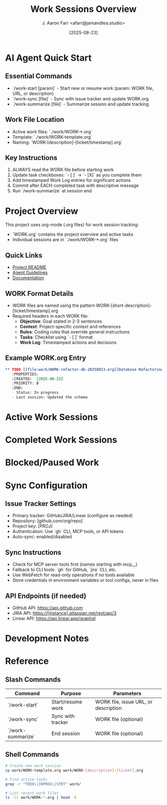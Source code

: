 #+TITLE: Work Sessions Overview
#+AUTHOR: J. Aaron Farr <afarr@jamandtea.studio>
#+DATE: [2025-08-23]
#+STARTUP: overview logdone
#+TODO: TODO(t) INPROG(i) BLOCKED(b) | DONE(d) CANCELLED(c)

* AI Agent Quick Start
:PROPERTIES:
:PRIORITY: A
:END:

** Essential Commands
- `/work-start [param]` - Start new or resume work (param: WORK file, URL, or description)
- `/work-sync [file]` - Sync with issue tracker and update WORK.org
- `/work-summarize [file]` - Summarize session and update tracking

** Work File Location
- Active work files: `./work/WORK-*.org`
- Template: `./work/WORK-template.org`
- Naming: `WORK-[description]-[ticket/timestamp].org`

** Key Instructions
1. ALWAYS read the WORK file before starting work
2. Update task checkboxes: `- [ ]` → `- [X]` as you complete them
3. Add timestamped Work Log entries for significant actions
4. Commit after EACH completed task with descriptive message
5. Run `/work-summarize` at session end

* Project Overview

This project uses org-mode (.org files) for work session tracking:

- `WORK.org` contains the project overview and active tasks
- Individual sessions are in `./work/WORK-*.org` files

** Quick Links
- [[file:README.md][Project README]]
- [[file:AGENTS.md][Agent Guidelines]]
- [[file:docs/][Documentation]]

** WORK Format Details
- WORK files are named using the pattern WORK-[short-description]-[ticket/timestamp].org
- Required headers in each WORK file:
  - **Objective**: Goal stated in 2-3 sentences
  - **Context**: Project-specific context and references
  - **Rules**: Coding rules that override general instructions
  - **Tasks**: Checklist using `- [ ]` format
  - **Work Log**: Timestamped actions and decisions

** Example WORK.org Entry
#+BEGIN_SRC org
** TODO [[file:work/WORK-refactor-db-20250823.org][Database Refactoring]]
   :PROPERTIES:
   :CREATED:  [2025-08-23]
   :PRIORITY: B
   :END:
   - Status: In progress
   - Last session: Updated the schema
#+END_SRC



* Active Work Sessions

* Completed Work Sessions

* Blocked/Paused Work

* Sync Configuration
:PROPERTIES:
:CREATED:  [2025-08-24]
:END:

** Issue Tracker Settings
- Primary tracker: GitHub/JIRA/Linear (configure as needed)
- Repository: [github.com/org/repo]
- Project key: [PROJ]
- Authentication: Use `gh` CLI, MCP tools, or API tokens
- Auto-sync: enabled/disabled

** Sync Instructions
- Check for MCP server tools first (names starting with mcp__)
- Fallback to CLI tools: `gh` for GitHub, `jira` CLI, etc.
- Use WebFetch for read-only operations if no tools available
- Store credentials in environment variables or tool configs, never in files

** API Endpoints (if needed)
- GitHub API: https://api.github.com
- JIRA API: https://[instance].atlassian.net/rest/api/3
- Linear API: https://api.linear.app/graphql

* Development Notes

* Reference

** Slash Commands
| Command | Purpose | Parameters |
|---------|---------|------------|
| `/work-start` | Start/resume work | WORK file, issue URL, or description |
| `/work-sync` | Sync with tracker | WORK file (optional) |
| `/work-summarize` | End session | WORK file (optional) |

** Shell Commands
#+BEGIN_SRC bash :exports code
# Create new work session
cp work/WORK-template.org work/WORK-[description]-[ticket].org

# Find active tasks
grep -r "TODO\|INPROG\|STRT" work/

# List recent work files
ls -lt work/WORK-*.org | head -5
#+END_SRC
